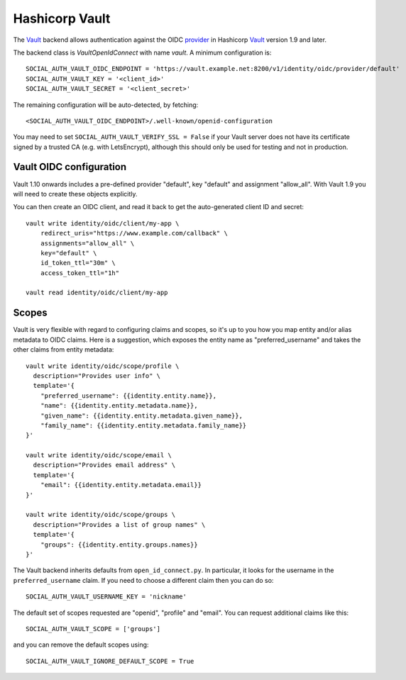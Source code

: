 Hashicorp Vault
===============

The Vault_ backend allows authentication against the OIDC provider_ in
Hashicorp Vault_ version 1.9 and later.

The backend class is `VaultOpenIdConnect` with name `vault`.  A minimum
configuration is::

    SOCIAL_AUTH_VAULT_OIDC_ENDPOINT = 'https://vault.example.net:8200/v1/identity/oidc/provider/default'
    SOCIAL_AUTH_VAULT_KEY = '<client_id>'
    SOCIAL_AUTH_VAULT_SECRET = '<client_secret>'

The remaining configuration will be auto-detected, by fetching::

    <SOCIAL_AUTH_VAULT_OIDC_ENDPOINT>/.well-known/openid-configuration

You may need to set ``SOCIAL_AUTH_VAULT_VERIFY_SSL = False`` if your Vault
server does not have its certificate signed by a trusted CA (e.g.  with
LetsEncrypt), although this should only be used for testing and not in
production.

Vault OIDC configuration
------------------------

Vault 1.10 onwards includes a pre-defined provider "default", key "default"
and assignment "allow_all".  With Vault 1.9 you will need to create these
objects explicitly.

You can then create an OIDC client, and read it back to get the auto-generated
client ID and secret::

    vault write identity/oidc/client/my-app \
        redirect_uris="https://www.example.com/callback" \
        assignments="allow_all" \
        key="default" \
        id_token_ttl="30m" \
        access_token_ttl="1h"

    vault read identity/oidc/client/my-app

Scopes
------

Vault is very flexible with regard to configuring claims and scopes,
so it's up to you how you map entity and/or alias metadata to OIDC claims.
Here is a suggestion, which exposes the entity name as "preferred_username"
and takes the other claims from entity metadata::

    vault write identity/oidc/scope/profile \
      description="Provides user info" \
      template='{
        "preferred_username": {{identity.entity.name}},
        "name": {{identity.entity.metadata.name}},
        "given_name": {{identity.entity.metadata.given_name}},
        "family_name": {{identity.entity.metadata.family_name}}
    }'

    vault write identity/oidc/scope/email \
      description="Provides email address" \
      template='{
        "email": {{identity.entity.metadata.email}}
    }'

    vault write identity/oidc/scope/groups \
      description="Provides a list of group names" \
      template='{
        "groups": {{identity.entity.groups.names}}
    }'

The Vault backend inherits defaults from ``open_id_connect.py``.  In
particular, it looks for the username in the ``preferred_username`` claim.
If you need to choose a different claim then you can do so::

    SOCIAL_AUTH_VAULT_USERNAME_KEY = 'nickname'

The default set of scopes requested are "openid", "profile" and "email".
You can request additional claims like this::

    SOCIAL_AUTH_VAULT_SCOPE = ['groups']

and you can remove the default scopes using::

    SOCIAL_AUTH_VAULT_IGNORE_DEFAULT_SCOPE = True

.. _Vault: https://www.vaultproject.io/
.. _provider: https://www.vaultproject.io/docs/secrets/identity/oidc-provider
